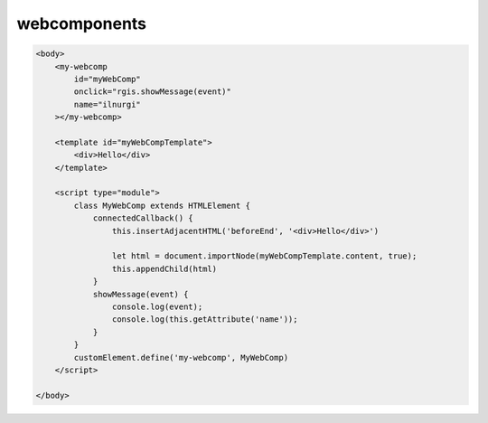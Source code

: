 .. title:: js.webcomponents

.. meta::
    :description: js.webcomponents
    :keywords: js.webcomponents

webcomponents
=============

.. code-block:: html

    <body>
        <my-webcomp 
            id="myWebComp" 
            onclick="rgis.showMessage(event)" 
            name="ilnurgi"
        ></my-webcomp>

        <template id="myWebCompTemplate">
            <div>Hello</div>
        </template>

        <script type="module">
            class MyWebComp extends HTMLElement {
                connectedCallback() {
                    this.insertAdjacentHTML('beforeEnd', '<div>Hello</div>')

                    let html = document.importNode(myWebCompTemplate.content, true);
                    this.appendChild(html)
                }
                showMessage(event) {
                    console.log(event);
                    console.log(this.getAttribute('name'));
                }
            }
            customElement.define('my-webcomp', MyWebComp)
        </script>

    </body>